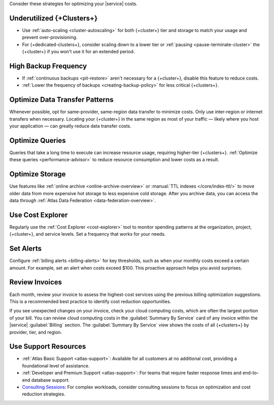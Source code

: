 Consider these strategies for optimizing your |service| costs.

Underutilized {+Clusters+}
~~~~~~~~~~~~~~~~~~~~~~~~~~

- Use :ref:`auto-scaling <cluster-autoscaling>` for both {+cluster+} tier and storage to 
  match your usage and prevent over-provisioning.

- For {+dedicated-clusters+}, consider scaling down 
  to a lower tier or :ref:`pausing <pause-terminate-cluster>` the {+cluster+} 
  if you won't use it for an extended period.

High Backup Frequency
~~~~~~~~~~~~~~~~~~~~~

- If :ref:`continuous backups <pit-restore>` aren't necessary for 
  a {+cluster+}, disable this feature to reduce costs.

- :ref:`Lower the frequency of backups <creating-backup-policy>` for less critical 
  {+clusters+}.

Optimize Data Transfer Patterns
~~~~~~~~~~~~~~~~~~~~~~~~~~~~~~~~~

Whenever possible, opt for same-provider, same-region data transfer to minimize 
costs. Only use inter-region or internet transfers when necessary. Locating your 
{+cluster+} in the same region as most of your traffic — likely where you host your 
application — can greatly reduce data transfer costs.

Optimize Queries
~~~~~~~~~~~~~~~~

Queries that take a long time to execute can increase resource usage, 
requiring higher-tier {+clusters+}. :ref:`Optimize these queries <performance-advisor>` 
to reduce resource consumption and lower costs as a result.

Optimize Storage
~~~~~~~~~~~~~~~~

Use features like :ref:`online archive <online-archive-overview>` 
or :manual:`TTL indexes </core/index-ttl/>` to 
move older data from more expensive hot storage to less expensive cold 
storage. After you archive data, you can access the data through 
:ref:`Atlas Data Federation <data-federation-overview>`. 

Use Cost Explorer
~~~~~~~~~~~~~~~~~

Regularly use the :ref:`Cost Explorer <cost-explorer>` tool to monitor spending 
patterns at the organization, project, {+cluster+}, and service levels. Set a 
frequency that works for your needs.

Set Alerts
~~~~~~~~~~

Configure :ref:`billing alerts <billing-alerts>` for key thresholds, such as 
when your monthly costs exceed a certain amount.  For example, set an alert when 
costs exceed $100. This proactive approach helps you avoid surprises.

Review Invoices
~~~~~~~~~~~~~~~

Each month, review your invoice to assess the highest-cost services using the 
previous billing optimization suggestions. This is a recommended best practice 
to identify cost reduction opportunities.

If you see unexpected changes on your invoice, check your cloud
computing costs, which are often the largest portion of your bill. You
can review cloud computing costs in the :guilabel:`Summary By Service`
card of any invoice within the |service| :guilabel:`Billing` section.
The :guilabel:`Summary By Service` view shows the costs of all
{+clusters+} by provider, tier, and region. 

Use Support Resources
~~~~~~~~~~~~~~~~~~~~~

- :ref:`Atlas Basic Support <atlas-support>`: Available for all customers at no 
  additional cost, providing a foundational level of assistance.

- :ref:`Developer and Premium Support <atlas-support>`: For teams that require 
  faster response times and end-to-end database support. 

- `Consulting Sessions <https://www.mongodb.com/services/consulting>`__: For 
  complex workloads, consider consulting sessions to focus on optimization and 
  cost reduction strategies.

